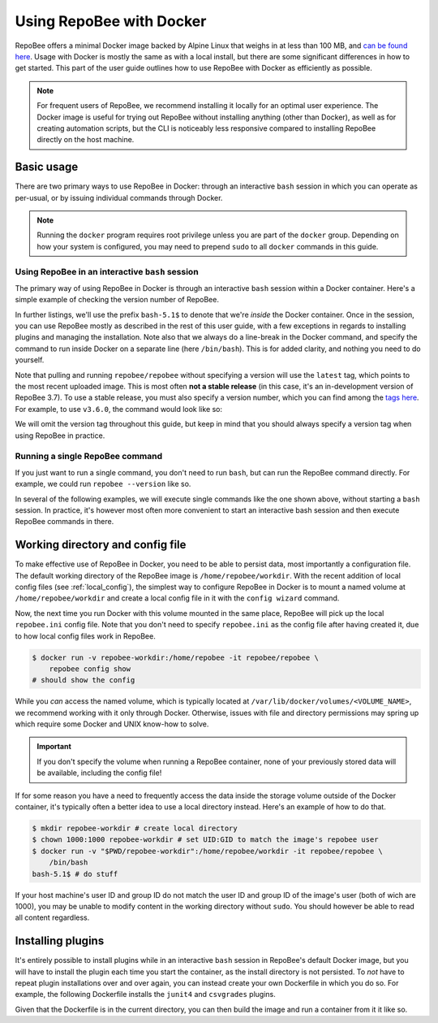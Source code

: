 .. _using_docker:

Using RepoBee with Docker
*************************

RepoBee offers a minimal Docker image backed by Alpine Linux that weighs in at
less than 100 MB, and `can be found here
<https://hub.docker.com/r/repobee/repobee>`_. Usage with Docker is mostly the
same as with a local install, but there are some significant differences in how
to get started. This part of the user guide outlines how to use RepoBee with
Docker as efficiently as possible.

.. note::

    For frequent users of RepoBee, we recommend installing it locally for an
    optimal user experience. The Docker image is useful for trying out RepoBee
    without installing anything (other than Docker), as well as for creating
    automation scripts, but the CLI is noticeably less responsive compared to
    installing RepoBee directly on the host machine.

Basic usage
-----------

There are two primary ways to use RepoBee in Docker: through an interactive
``bash`` session in which you can operate as per-usual, or by issuing
individual commands through Docker.

.. note::

    Running the ``docker`` program requires root privilege unless you are part
    of the ``docker`` group. Depending on how your system is configured, you
    may need to prepend ``sudo`` to all ``docker`` commands in this guide.

Using RepoBee in an interactive ``bash`` session
++++++++++++++++++++++++++++++++++++++++++++++++

The primary way of using RepoBee in Docker is through an interactive ``bash``
session within a Docker container. Here's a simple example of checking the
version number of RepoBee.

.. code-block:: bash
    :caption: Starting an interactive ``bash`` shell in a RepoBee Docker
        container

    $ docker run -it repobee/repobee \
        /bin/bash
    bash5.1$ repobee --version
    v3.7.0-dev

In further listings, we'll use the prefix ``bash-5.1$`` to denote that we're
*inside* the Docker container. Once in the session, you can use RepoBee mostly
as described in the rest of this user guide, with a few exceptions in regards
to installing plugins and managing the installation. Note also that we always
do a line-break in the Docker command, and specify the command to run inside
Docker on a separate line (here ``/bin/bash``). This is for added clarity, and
nothing you need to do yourself.

Note that pulling and running ``repobee/repobee`` without specifying a version
will use the ``latest`` tag, which points to the most recent uploaded image.
This is most often **not a stable release** (in this case, it's an
in-development version of RepoBee 3.7). To use a stable release, you must also
specify a version number, which you can find among the `tags here
<https://hub.docker.com/r/repobee/repobee/tags?page=1&ordering=last_updated>`_.
For example, to use ``v3.6.0``, the command would look like so:

.. code-block:: bash
    :caption: Starting an interactive ``bash`` shell with a stable release of
        RepoBee in Docker

    $ docker run -it repobee/repobee:v3.6.0 \
        /bin/bash
    bash-5.1$ repobee --version
    v3.6.0

We will omit the version tag throughout this guide, but keep in mind that you
should always specify a version tag when using RepoBee in practice.

Running a single RepoBee command
++++++++++++++++++++++++++++++++

If you just want to run a single command, you don't need to run ``bash``,
but can run the RepoBee command directly. For example, we could run ``repobee
--version`` like so.

.. code-block:: bash
    :caption: Running ``repobee --version`` without first starting a bash
        shell

    $ docker run -it repobee/repobee \
        repobee --version

In several of the following examples, we will execute single commands like
the one shown above, without starting a ``bash`` session. In practice, it's
however most often more convenient to start an interactive bash session and
then execute RepoBee commands in there.

Working directory and config file
---------------------------------

To make effective use of RepoBee in Docker, you need to be able to persist
data, most importantly a configuration file. The default working directory of
the RepoBee image is ``/home/repobee/workdir``. With the recent addition of
local config files (see :ref:`local_config`), the simplest way to configure
RepoBee in Docker is to mount a named volume at ``/home/repobee/workdir`` and
create a local config file in it with the ``config wizard`` command.

.. code-block:: bash
    :caption: Using a named volume called ``repobee-workdir`` for persistent storage

    $ docker run -v repobee-workdir:/home/repobee/workdir -it repobee/repobee \
        repobee --config-file repobee.ini config wizard
    # follow the prompts to configure RepoBee

Now, the next time you run Docker with this volume mounted in the same place,
RepoBee will pick up the local ``repobee.ini`` config file. Note that you don't
need to specify ``repobee.ini`` as the config file after having created it, due
to how local config files work in RepoBee.

.. code-block:: bash

    $ docker run -v repobee-workdir:/home/repobee -it repobee/repobee \
        repobee config show
    # should show the config

While you *can* access the named volume, which is typically located at
``/var/lib/docker/volumes/<VOLUME_NAME>``, we recommend working with it only
through Docker. Otherwise, issues with file and directory permissions may
spring up which require some Docker and UNIX know-how to solve.

.. important::

    If you don't specify the volume when running a RepoBee container, none of
    your previously stored data will be available, including the config file!

If for some reason you have a need to frequently access the data inside the
storage volume outside of the Docker container, it's typically often a better
idea to use a local directory instead. Here's an example of how to do that.

.. code-block:: bash

    $ mkdir repobee-workdir # create local directory
    $ chown 1000:1000 repobee-workdir # set UID:GID to match the image's repobee user
    $ docker run -v "$PWD/repobee-workdir":/home/repobee/workdir -it repobee/repobee \
        /bin/bash
    bash-5.1$ # do stuff

If your host machine's user ID and group ID do not match the user ID and group
ID of the image's user (both of wich are 1000), you may be unable to modify
content in the working directory without ``sudo``. You should however be able
to read all content regardless.

Installing plugins
------------------

It's entirely possible to install plugins while in an interactive ``bash``
session in RepoBee's default Docker image, but you will have to install the
plugin each time you start the container, as the install directory is not
persisted. To *not* have to repeat plugin installations over and over again,
you can instead create your own Dockerfile in which you do so. For example,
the following Dockerfile installs the ``junit4`` and ``csvgrades`` plugins.

.. code-block:: docker
    :caption: Dockerfile that installs junit4 and csvgrades plugins

    FROM repobee/repobee # Optionally, append version tag (e.g. :v3.6.0)

    RUN repobee plugin install --version-spec junit4@v1.2.1
    RUN repobee plugin install --version-spec csvgrades@v0.2.1

Given that the Dockerfile is in the current directory, you can then build the
image and run a container from it it like so.

.. code-block:: bash
    :caption: Building and executing a custom RepoBee Docker image

    $ docker build -t my-repobee-img .
    $ docker run -it my-repobee-img \
        repobee plugin list
    # should show that junit4 and csvgrades are installed

